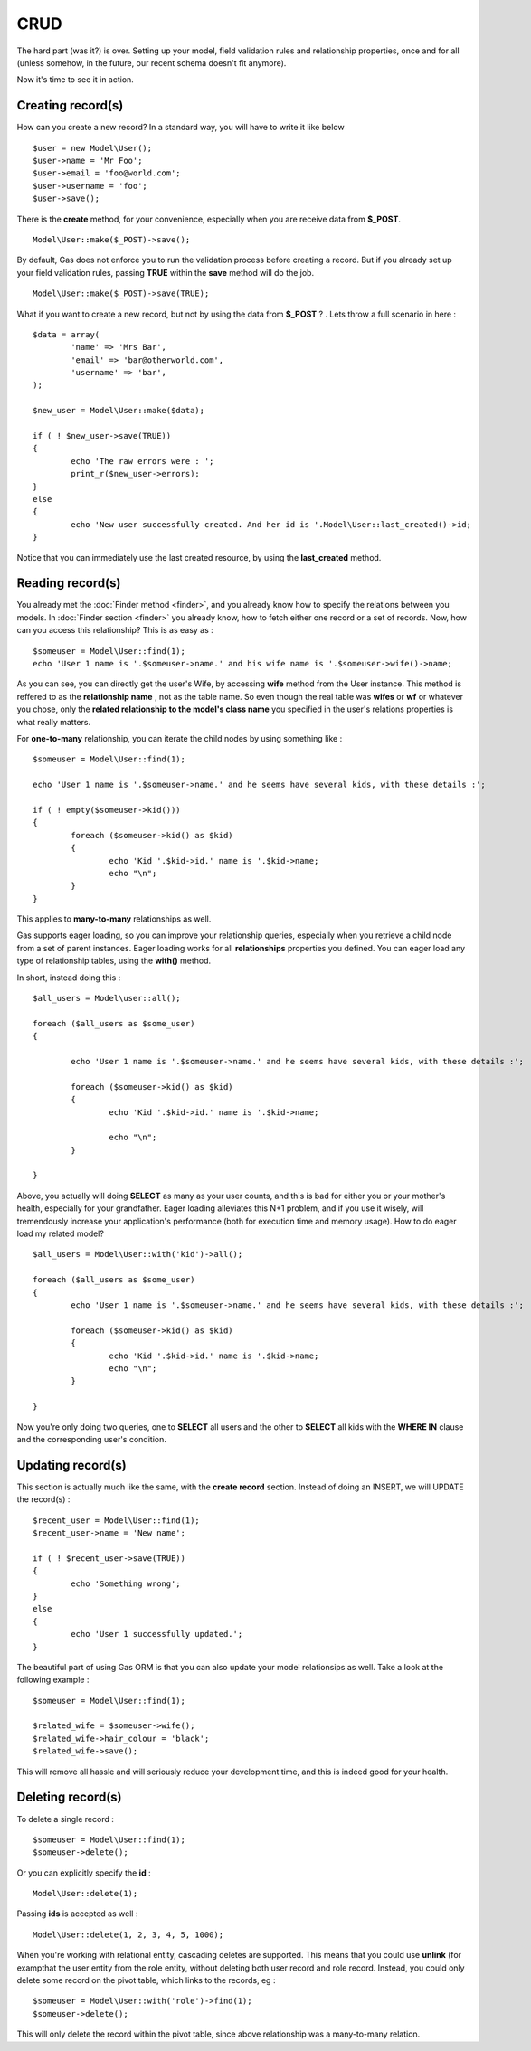 .. Gas ORM documentation [CRUD]

CRUD 
====

The hard part (was it?) is over. Setting up your model, field validation rules and relationship properties, once and for all (unless somehow, in the future, our recent schema doesn't fit anymore). 

Now it's time to see it in action. 

Creating record(s)
++++++++++++++++++++++

How can you create a new record? In a standard way, you will have to write it like below ::

	$user = new Model\User();
	$user->name = 'Mr Foo';
	$user->email = 'foo@world.com';
	$user->username = 'foo';
	$user->save();

	
There is the **create** method, for your convenience, especially when you are receive data from **$_POST**. ::

	Model\User::make($_POST)->save();

By default, Gas does not enforce you to run the validation process  before creating a record. But if you already set up your field validation rules, passing **TRUE** within the **save** method will do the job. ::

	Model\User::make($_POST)->save(TRUE);

What if you want to create a new record, but not by using the data from **$_POST** ? . Lets throw a full scenario in here : ::

	$data = array(
		'name' => 'Mrs Bar',
		'email' => 'bar@otherworld.com',
		'username' => 'bar',
	);

	$new_user = Model\User::make($data);

	if ( ! $new_user->save(TRUE))
	{
		echo 'The raw errors were : ';
		print_r($new_user->errors);
	}
	else
	{
		echo 'New user successfully created. And her id is '.Model\User::last_created()->id;
	}

Notice that you can immediately use the last created resource, by using the **last_created** method.

Reading record(s)
+++++++++++++++++++++

You already met the :doc:`Finder method <finder>`, and you already know how to specify the relations between you models. In :doc:`Finder section <finder>` you already know, how to fetch either one record or a set of records. Now, how can you access this relationship? This is as easy as : ::
	
	$someuser = Model\User::find(1);
	echo 'User 1 name is '.$someuser->name.' and his wife name is '.$someuser->wife()->name;

As you can see, you can directly get the user's Wife, by accessing **wife** method from the User instance. This method is reffered to as the **relationship name** , not as the table name. So even though the real table was **wifes** or **wf** or whatever you chose, only the **related relationship to the model's class name** you specified in the user's relations properties is what really matters.

For **one-to-many** relationship, you can iterate the child nodes by using something like : ::

	$someuser = Model\User::find(1);

	echo 'User 1 name is '.$someuser->name.' and he seems have several kids, with these details :';

	if ( ! empty($someuser->kid()))
	{
		foreach ($someuser->kid() as $kid)
		{
			echo 'Kid '.$kid->id.' name is '.$kid->name;
			echo "\n";
		}
	}
	
This applies to **many-to-many** relationships as well.

Gas supports eager loading, so you can improve your relationship queries, especially when you retrieve a child node from a set of parent instances. Eager loading works for all **relationships** properties you defined. You can eager load any type of relationship tables, using the **with()** method.

In short, instead doing this : ::

	$all_users = Model\user::all(); 

	foreach ($all_users as $some_user)
	{

		echo 'User 1 name is '.$someuser->name.' and he seems have several kids, with these details :';

		foreach ($someuser->kid() as $kid)
		{
			echo 'Kid '.$kid->id.' name is '.$kid->name;

			echo "\n";
		}

	}

Above, you actually will doing **SELECT** as many as your user counts, and this is bad for either you or your mother's health, especially for your grandfather. Eager loading alleviates this N+1 problem, and if you use it wisely, will tremendously increase your application's performance (both for execution time and memory usage). How to do eager load my related model? ::


	$all_users = Model\User::with('kid')->all(); 

	foreach ($all_users as $some_user)
	{
		echo 'User 1 name is '.$someuser->name.' and he seems have several kids, with these details :';

		foreach ($someuser->kid() as $kid)
		{
			echo 'Kid '.$kid->id.' name is '.$kid->name;
			echo "\n";
		}

	}

Now you're only doing two queries, one to **SELECT** all users and the other to **SELECT** all kids with the **WHERE IN** clause and the corresponding user's condition.

Updating record(s)
++++++++++++++++++++++

This section is actually much like the same, with the **create record** section. Instead of doing an INSERT, we will UPDATE the record(s) : ::
	
	$recent_user = Model\User::find(1);
	$recent_user->name = 'New name';

	if ( ! $recent_user->save(TRUE))
	{
		echo 'Something wrong';
	}
	else
	{
		echo 'User 1 successfully updated.';
	}

The beautiful part of using Gas ORM is that you can also update your model relationsips as well. Take a look at the following example : ::

	$someuser = Model\User::find(1);

	$related_wife = $someuser->wife();
	$related_wife->hair_colour = 'black';
	$related_wife->save();

This will remove all hassle and will seriously reduce your development time, and this is indeed good for your health.

Deleting record(s)
++++++++++++++++++

To delete a single record : ::
	
	$someuser = Model\User::find(1);
	$someuser->delete();

Or you can explicitly specify the **id** : ::

	Model\User::delete(1);

Passing **ids** is accepted as well : ::

	Model\User::delete(1, 2, 3, 4, 5, 1000);

When you're working with relational entity, cascading deletes are supported.  This means that you could use **unlink** (for exampthat the user entity from the role entity, without deleting both user record and role record. Instead, you could only delete some record on the pivot table, which links to the records, eg : ::

	$someuser = Model\User::with('role')->find(1);
	$someuser->delete();

This will only delete the record within the pivot table, since above relationship was a many-to-many relation.
